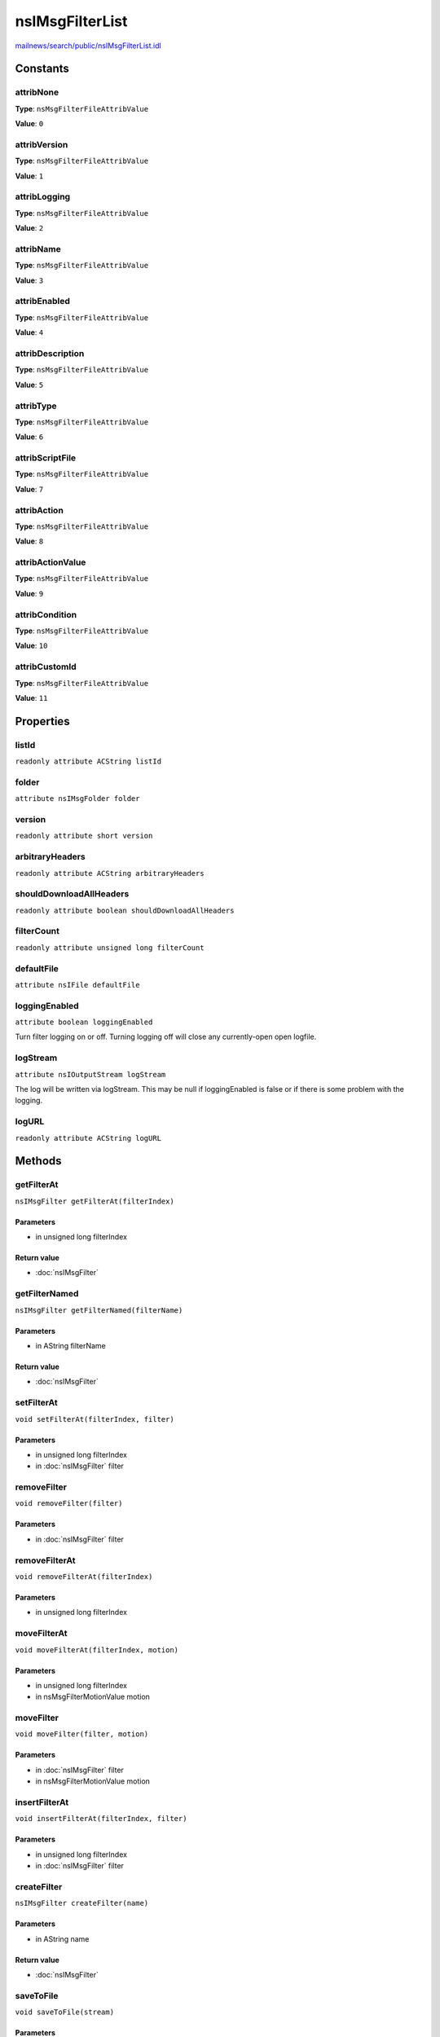 ================
nsIMsgFilterList
================

`mailnews/search/public/nsIMsgFilterList.idl <https://hg.mozilla.org/comm-central/file/tip/mailnews/search/public/nsIMsgFilterList.idl>`_


Constants
=========

attribNone
----------

**Type**: ``nsMsgFilterFileAttribValue``

**Value**: ``0``


attribVersion
-------------

**Type**: ``nsMsgFilterFileAttribValue``

**Value**: ``1``


attribLogging
-------------

**Type**: ``nsMsgFilterFileAttribValue``

**Value**: ``2``


attribName
----------

**Type**: ``nsMsgFilterFileAttribValue``

**Value**: ``3``


attribEnabled
-------------

**Type**: ``nsMsgFilterFileAttribValue``

**Value**: ``4``


attribDescription
-----------------

**Type**: ``nsMsgFilterFileAttribValue``

**Value**: ``5``


attribType
----------

**Type**: ``nsMsgFilterFileAttribValue``

**Value**: ``6``


attribScriptFile
----------------

**Type**: ``nsMsgFilterFileAttribValue``

**Value**: ``7``


attribAction
------------

**Type**: ``nsMsgFilterFileAttribValue``

**Value**: ``8``


attribActionValue
-----------------

**Type**: ``nsMsgFilterFileAttribValue``

**Value**: ``9``


attribCondition
---------------

**Type**: ``nsMsgFilterFileAttribValue``

**Value**: ``10``


attribCustomId
--------------

**Type**: ``nsMsgFilterFileAttribValue``

**Value**: ``11``


Properties
==========

listId
------

``readonly attribute ACString listId``

folder
------

``attribute nsIMsgFolder folder``

version
-------

``readonly attribute short version``

arbitraryHeaders
----------------

``readonly attribute ACString arbitraryHeaders``

shouldDownloadAllHeaders
------------------------

``readonly attribute boolean shouldDownloadAllHeaders``

filterCount
-----------

``readonly attribute unsigned long filterCount``

defaultFile
-----------

``attribute nsIFile defaultFile``

loggingEnabled
--------------

``attribute boolean loggingEnabled``

Turn filter logging on or off. Turning logging off will close any
currently-open open logfile.

logStream
---------

``attribute nsIOutputStream logStream``

The log will be written via logStream. This may be null if
loggingEnabled is false or if there is some problem with the logging.

logURL
------

``readonly attribute ACString logURL``

Methods
=======

getFilterAt
-----------

``nsIMsgFilter getFilterAt(filterIndex)``

Parameters
^^^^^^^^^^

* in unsigned long filterIndex

Return value
^^^^^^^^^^^^

* :doc:`nsIMsgFilter`

getFilterNamed
--------------

``nsIMsgFilter getFilterNamed(filterName)``

Parameters
^^^^^^^^^^

* in AString filterName

Return value
^^^^^^^^^^^^

* :doc:`nsIMsgFilter`

setFilterAt
-----------

``void setFilterAt(filterIndex, filter)``

Parameters
^^^^^^^^^^

* in unsigned long filterIndex
* in :doc:`nsIMsgFilter` filter

removeFilter
------------

``void removeFilter(filter)``

Parameters
^^^^^^^^^^

* in :doc:`nsIMsgFilter` filter

removeFilterAt
--------------

``void removeFilterAt(filterIndex)``

Parameters
^^^^^^^^^^

* in unsigned long filterIndex

moveFilterAt
------------

``void moveFilterAt(filterIndex, motion)``

Parameters
^^^^^^^^^^

* in unsigned long filterIndex
* in nsMsgFilterMotionValue motion

moveFilter
----------

``void moveFilter(filter, motion)``

Parameters
^^^^^^^^^^

* in :doc:`nsIMsgFilter` filter
* in nsMsgFilterMotionValue motion

insertFilterAt
--------------

``void insertFilterAt(filterIndex, filter)``

Parameters
^^^^^^^^^^

* in unsigned long filterIndex
* in :doc:`nsIMsgFilter` filter

createFilter
------------

``nsIMsgFilter createFilter(name)``

Parameters
^^^^^^^^^^

* in AString name

Return value
^^^^^^^^^^^^

* :doc:`nsIMsgFilter`

saveToFile
----------

``void saveToFile(stream)``

Parameters
^^^^^^^^^^

* in :doc:`nsIOutputStream` stream

parseCondition
--------------

``void parseCondition(aFilter, condition)``

Parameters
^^^^^^^^^^

* in :doc:`nsIMsgFilter` aFilter
* in string condition

saveToDefaultFile
-----------------

``void saveToDefaultFile()``

applyFiltersToHdr
-----------------

``void applyFiltersToHdr(filterType, msgHdr, folder, db, headers, listener, msgWindow)``

Parameters
^^^^^^^^^^

* in nsMsgFilterTypeType filterType
* in :doc:`nsIMsgDBHdr` msgHdr
* in :doc:`nsIMsgFolder` folder
* in :doc:`nsIMsgDatabase` db
* in ACString headers
* in :doc:`nsIMsgFilterHitNotify` listener
* in :doc:`nsIMsgWindow` msgWindow

writeIntAttr
------------

``void writeIntAttr(attrib, value, stream)``

Parameters
^^^^^^^^^^

* in nsMsgFilterFileAttribValue attrib
* in long value
* in :doc:`nsIOutputStream` stream

writeStrAttr
------------

``void writeStrAttr(attrib, value, stream)``

Parameters
^^^^^^^^^^

* in nsMsgFilterFileAttribValue attrib
* in string value
* in :doc:`nsIOutputStream` stream

writeWstrAttr
-------------

``void writeWstrAttr(attrib, value, stream)``

Parameters
^^^^^^^^^^

* in nsMsgFilterFileAttribValue attrib
* in wstring value
* in :doc:`nsIOutputStream` stream

writeBoolAttr
-------------

``void writeBoolAttr(attrib, value, stream)``

Parameters
^^^^^^^^^^

* in nsMsgFilterFileAttribValue attrib
* in boolean value
* in :doc:`nsIOutputStream` stream

matchOrChangeFilterTarget
-------------------------

``boolean matchOrChangeFilterTarget(oldUri, newUri, caseInsensitive)``

Parameters
^^^^^^^^^^

* in AUTF8String oldUri
* in AUTF8String newUri
* in boolean caseInsensitive

Return value
^^^^^^^^^^^^

* boolean

clearLog
--------

``void clearLog()``

flushLogIfNecessary
-------------------

``void flushLogIfNecessary()``

logFilterMessage
----------------

``void logFilterMessage(message, filter)``

Push a message to the filter log file, adding a timestamp.

Parameters
^^^^^^^^^^

* in AString message
* in :doc:`nsIMsgFilter` filter
